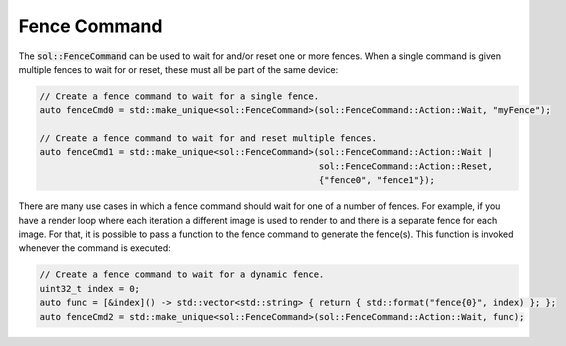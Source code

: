 Fence Command
=============

The :code:`sol::FenceCommand` can be used to wait for and/or reset one or more fences. When a single command is given
multiple fences to wait for or reset, these must all be part of the same device:

.. code-block:: cpp

    // Create a fence command to wait for a single fence.
    auto fenceCmd0 = std::make_unique<sol::FenceCommand>(sol::FenceCommand::Action::Wait, "myFence");

    // Create a fence command to wait for and reset multiple fences.
    auto fenceCmd1 = std::make_unique<sol::FenceCommand>(sol::FenceCommand::Action::Wait |
                                                         sol::FenceCommand::Action::Reset, 
                                                         {"fence0", "fence1"});

There are many use cases in which a fence command should wait for one of a number of fences. For example, if you have a
render loop where each iteration a different image is used to render to and there is a separate fence for each image. 
For that, it is possible to pass a function to the fence command to generate the fence(s). This function is invoked 
whenever the command is executed:

.. code-block:: cpp

    // Create a fence command to wait for a dynamic fence.
    uint32_t index = 0;
    auto func = [&index]() -> std::vector<std::string> { return { std::format("fence{0}", index) }; };
    auto fenceCmd2 = std::make_unique<sol::FenceCommand>(sol::FenceCommand::Action::Wait, func);
